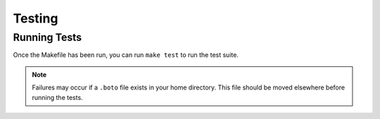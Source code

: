 .. _testing:

=======
Testing
=======

Running Tests
=============

Once the Makefile has been run, you can run ``make test`` to run the test suite.

.. note::

    Failures may occur if a ``.boto`` file exists in your home directory. This
    file should be moved elsewhere before running the tests.
